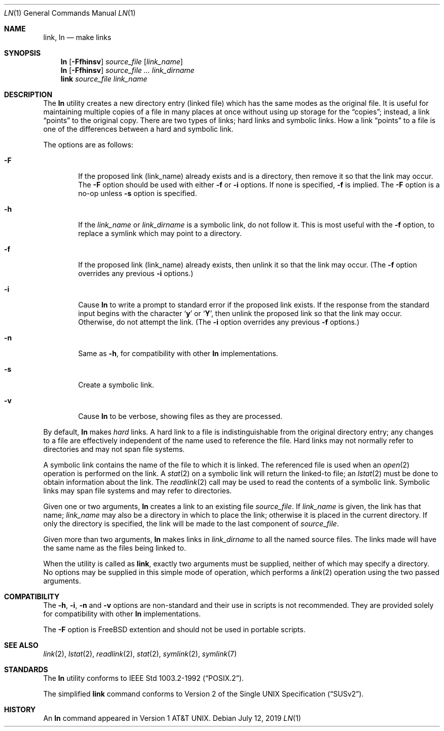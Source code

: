 .\"-
.\" Copyright (c) 1980, 1990, 1993
.\"	The Regents of the University of California.  All rights reserved.
.\"
.\" This code is derived from software contributed to Berkeley by
.\" the Institute of Electrical and Electronics Engineers, Inc.
.\"
.\" Redistribution and use in source and binary forms, with or without
.\" modification, are permitted provided that the following conditions
.\" are met:
.\" 1. Redistributions of source code must retain the above copyright
.\"    notice, this list of conditions and the following disclaimer.
.\" 2. Redistributions in binary form must reproduce the above copyright
.\"    notice, this list of conditions and the following disclaimer in the
.\"    documentation and/or other materials provided with the distribution.
.\" 4. Neither the name of the University nor the names of its contributors
.\"    may be used to endorse or promote products derived from this software
.\"    without specific prior written permission.
.\"
.\" THIS SOFTWARE IS PROVIDED BY THE REGENTS AND CONTRIBUTORS ``AS IS'' AND
.\" ANY EXPRESS OR IMPLIED WARRANTIES, INCLUDING, BUT NOT LIMITED TO, THE
.\" IMPLIED WARRANTIES OF MERCHANTABILITY AND FITNESS FOR A PARTICULAR PURPOSE
.\" ARE DISCLAIMED.  IN NO EVENT SHALL THE REGENTS OR CONTRIBUTORS BE LIABLE
.\" FOR ANY DIRECT, INDIRECT, INCIDENTAL, SPECIAL, EXEMPLARY, OR CONSEQUENTIAL
.\" DAMAGES (INCLUDING, BUT NOT LIMITED TO, PROCUREMENT OF SUBSTITUTE GOODS
.\" OR SERVICES; LOSS OF USE, DATA, OR PROFITS; OR BUSINESS INTERRUPTION)
.\" HOWEVER CAUSED AND ON ANY THEORY OF LIABILITY, WHETHER IN CONTRACT, STRICT
.\" LIABILITY, OR TORT (INCLUDING NEGLIGENCE OR OTHERWISE) ARISING IN ANY WAY
.\" OUT OF THE USE OF THIS SOFTWARE, EVEN IF ADVISED OF THE POSSIBILITY OF
.\" SUCH DAMAGE.
.\"
.\"	@(#)ln.1	8.2 (Berkeley) 12/30/93
.\" $FreeBSD: src/bin/ln/ln.1,v 1.31 2006/02/14 11:08:05 glebius Exp $
.\"
.Dd July 12, 2019
.Dt LN 1
.Os
.Sh NAME
.Nm link ,
.Nm ln
.Nd make links
.Sh SYNOPSIS
.Nm ln
.Op Fl Ffhinsv
.Ar source_file
.Op Ar link_name
.Nm ln
.Op Fl Ffhinsv
.Ar source_file ...
.Ar link_dirname
.Nm link
.Ar source_file Ar link_name
.Sh DESCRIPTION
The
.Nm ln
utility creates a new directory entry (linked file) which has the
same modes as the original file.
It is useful for maintaining multiple copies of a file in many places
at once without using up storage for the
.Dq copies ;
instead, a link
.Dq points
to the original copy.
There are two types of links; hard links and symbolic links.
How a link
.Dq points
to a file is one of the differences between a hard and symbolic link.
.Pp
The options are as follows:
.Bl -tag -width flag
.\" ==========
.It Fl F
If the proposed link (link_name) already exists and is a directory, then remove it
so that the link may occur.
The
.Fl F
option should be used with either
.Fl f
or
.Fl i
options.
If none is specified,
.Fl f
is implied.
The
.Fl F
option is a no-op unless
.Fl s
option is specified.
.It Fl h
If the
.Ar link_name
or
.Ar link_dirname
is a symbolic link, do not follow it.
This is most useful with the
.Fl f
option, to replace a symlink which may point to a directory.
.\" ==========
.It Fl f
If the proposed link (link_name) already exists,
then unlink it so that the link may occur.
(The
.Fl f
option overrides any previous
.Fl i
options.)
.\" ==========
.It Fl i
Cause
.Nm ln
to write a prompt to standard error if the proposed link exists.
If the response from the standard input begins with the character
.Sq Li y
or
.Sq Li Y ,
then unlink the proposed link so that the link may occur.
Otherwise, do not attempt the link.
(The
.Fl i
option overrides any previous
.Fl f
options.)
.\" ==========
.It Fl n
Same as
.Fl h ,
for compatibility with other
.Nm ln
implementations.
.\" ==========
.It Fl s
Create a symbolic link.
.\" ==========
.It Fl v
Cause
.Nm ln
to be verbose, showing files as they are processed.
.El
.Pp
By default,
.Nm ln
makes
.Em hard
links.
A hard link to a file is indistinguishable from the original directory entry;
any changes to a file are effectively independent of the name used to reference
the file.
Hard links may not normally refer to directories and may not span file systems.
.Pp
A symbolic link contains the name of the file to
which it is linked.
The referenced file is used when an
.Xr open 2
operation is performed on the link.
A
.Xr stat 2
on a symbolic link will return the linked-to file; an
.Xr lstat 2
must be done to obtain information about the link.
The
.Xr readlink 2
call may be used to read the contents of a symbolic link.
Symbolic links may span file systems and may refer to directories.
.Pp
Given one or two arguments,
.Nm ln
creates a link to an existing file
.Ar source_file .
If
.Ar link_name
is given, the link has that name;
.Ar link_name
may also be a directory in which to place the link;
otherwise it is placed in the current directory.
If only the directory is specified, the link will be made
to the last component of
.Ar source_file .
.Pp
Given more than two arguments,
.Nm ln
makes links in
.Ar link_dirname
to all the named source files.
The links made will have the same name as the files being linked to.
.Pp
When the utility is called as
.Nm link ,
exactly two arguments must be supplied,
neither of which may specify a directory.
No options may be supplied in this simple mode of operation,
which performs a
.Xr link 2
operation using the two passed arguments.
.Sh COMPATIBILITY
The
.Fl h ,
.Fl i ,
.Fl n
and
.Fl v
options are non-standard and their use in scripts is not recommended.
They are provided solely for compatibility with other
.Nm ln
implementations.
.Pp
The
.Fl F
option is
.Fx
extention and should not be used in portable scripts.
.Sh SEE ALSO
.Xr link 2 ,
.Xr lstat 2 ,
.Xr readlink 2 ,
.Xr stat 2 ,
.Xr symlink 2 ,
.Xr symlink 7
.Sh STANDARDS
The
.Nm ln
utility conforms to
.St -p1003.2-92 .
.Pp
The simplified
.Nm link
command conforms to
.St -susv2 .
.Sh HISTORY
An
.Nm ln
command appeared in
.At v1 .
